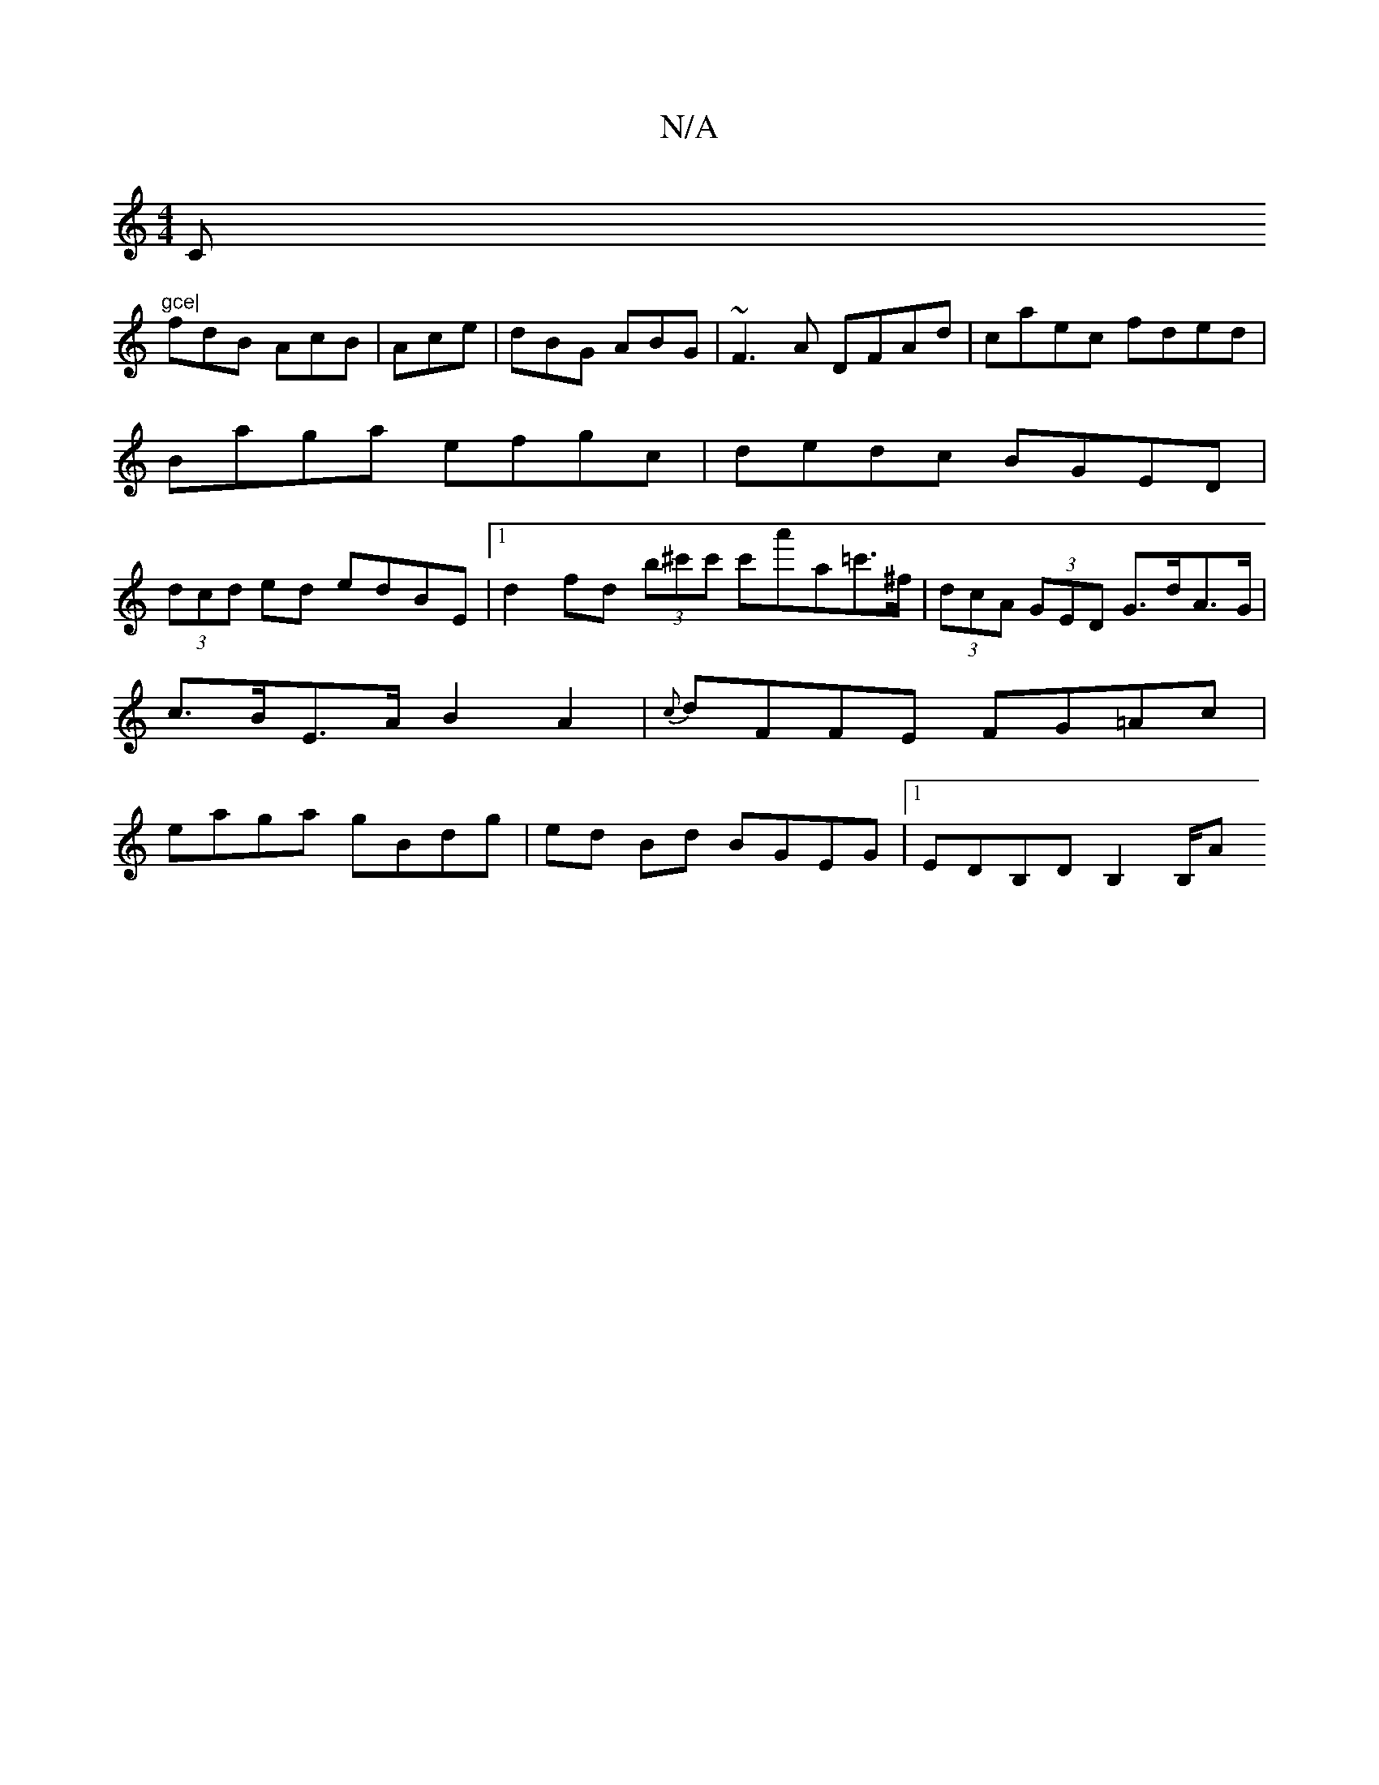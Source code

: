 X:1
T:N/A
M:4/4
R:N/A
K:Cmajor
C"gce|
fdB AcB|Ace | dBG ABG | ~F3A DFAd | caec fded|
Baga efgc|dedc BGED|
(3dcd ed edBE|1 d2fd (3b^c'c' c'a'a=c'>^f|(3dcA (3GED G>dA>G |c>BE>A B2A2|{c}dFFE FG=Ac|eaga gBdg|ed Bd BGEG|1 EDB,D B,2 B,/A